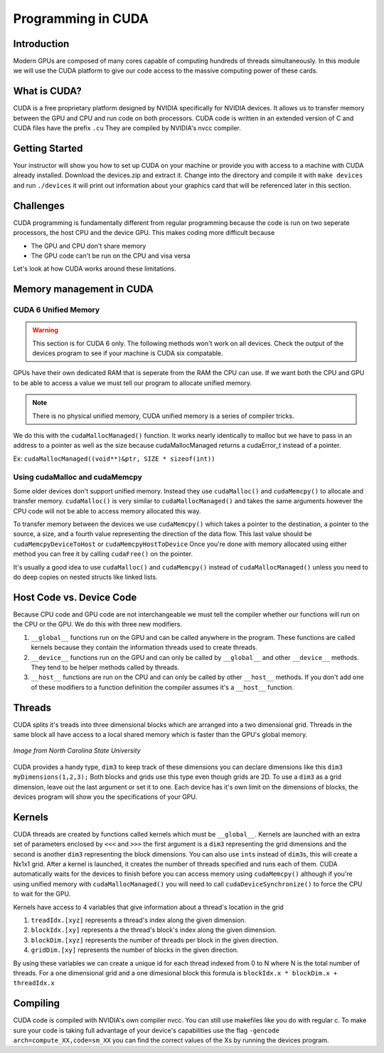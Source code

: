 *******************
Programming in CUDA
*******************

Introduction
############

Modern GPUs are composed of many cores capable of computing hundreds of threads simultaneously.
In this module we will use the CUDA platform to give our code access to the massive computing power of these cards.

What is CUDA?
#############

CUDA is a free proprietary platform designed by NVIDIA specifically for NVIDIA devices.
It allows us to transfer memory between the GPU and CPU and run code on both processors.
CUDA code is written in an extended version of C and CUDA files have the prefix ``.cu`` 
They are compiled by NVIDIA's nvcc compiler.

Getting Started
###############

Your instructor will show you how to set up CUDA on your machine or provide you with access 
to a machine with CUDA already installed.
Download the devices.zip and extract it.
Change into the directory and compile it with ``make devices`` and run ``./devices`` it
will print out information about your graphics card that will be referenced later in this section.

Challenges
##########

CUDA programming is fundamentally different from regular programming because the code is run on two seperate processors, the host CPU and the device GPU.
This makes coding more difficult because

- The GPU and CPU don't share memory

- The GPU code can't be run on the CPU and visa versa

Let's look at how CUDA works around these limitations.

Memory management in CUDA
#########################

CUDA 6 Unified Memory
*********************

.. warning:: This section is for CUDA 6 only. The following methods won't work on all devices. Check the output of the devices program to see if your machine is CUDA six compatable.

GPUs have their own dedicated RAM that is seperate from the RAM the CPU can use.
If we want both the CPU and GPU to be able to access a value we must tell our program to allocate unified memory.

.. note:: There is no physical unified memory, CUDA unified memory is a series of compiler tricks.

We do this with the ``cudaMallocManaged()`` function.
It works nearly identically to malloc but we have to pass in an address to a pointer as well as the size because cudaMallocManaged returns a cudaError_t instead of a pointer.

Ex: ``cudaMallocManaged((void**)&ptr, SIZE * sizeof(int))``

Using cudaMalloc and cudaMemcpy
*******************************

Some older devices don't support unified memory.
Instead they use ``cudaMalloc()`` and ``cudaMemcpy()`` to allocate and transfer memory.
``cudaMalloc()`` is very similar to ``cudaMallocManaged()`` and takes the same arguments however the CPU code will not be able to access memory allocated this way.


To transfer memory between the devices we use ``cudaMemcpy()`` which takes a pointer to the destination, a pointer to the source, a size, and a fourth value representing the direction of the data flow.
This last value should be ``cudaMemcpyDeviceToHost`` or ``cudaMemcpyHostToDevice``
Once you're done with memory allocated using either method you can free it by calling ``cudaFree()`` on the pointer.

.. code-block:: c
    :emphasize-lines: 1
    :linenos:
    
    int *ptr, *dev_ptr;
    initialize_ptr(ptr);
    cudaMalloc((void**)&ptr, SIZE * sizeof(int));
    cudaMemcpy(dev_ptr, ptr, SIZE * sizeof(int), cudaMemcpyHostToDevice);

            ...Perform GPU Operations ...

    cudaMemcpy(ptr, dev_ptr, SIZE * sizeof(int), cudaMemcpyDeviceToHost);
    cudaFree(dev_ptr);
    free(ptr);

It's usually a good idea to use ``cudaMalloc()`` and ``cudaMemcpy()`` instead of ``cudaMallocManaged()`` unless you need to do deep copies on nested structs like linked lists.


Host Code vs. Device Code
#########################

Because CPU code and GPU code are not interchangeable we must tell the compiler whether our functions will run on the CPU or the GPU.
We do this with three new modifiers. 

#. ``__global__`` functions run on the GPU and can be called anywhere in the program. 
   These functions are called kernels because they contain the information threads used to create threads.
#. ``__device__`` functions run on the GPU and can only be called by ``__global__`` and other ``__device__`` methods. 
   They tend to be helper methods called by threads.
#. ``__host__`` functions are run on the CPU and can only be called by other ``__host__`` methods.
   If you don't add one of these modifiers to a function definition the compiler assumes it's a ``__host__`` function.

Threads
#######

CUDA splits it's treads into three dimensional blocks which are arranged into a two dimensional grid.
Threads in the same block all have access to a local shared memory which is faster than the GPU's global memory. 

.. figure:: cudathreads.png
    :width: 378px
    :align: center
    :height: 438px
    :alt: thread organization in CUDA
    :figclass: align-center

    *Image from North Carolina State University*

CUDA provides a handy type, ``dim3`` to keep track of these dimensions you can declare dimensions like this ``dim3 myDimensions(1,2,3);`` 
Both blocks and grids use this type even though grids are 2D.
To use a ``dim3`` as a grid dimension, leave out the last argument or set it to one.
Each device has it's own limit on the dimensions of blocks, the devices program will show you the specifications of your GPU.

Kernels
#######

CUDA threads are created by functions called kernels which must be ``__global__``.
Kernels are launched with an extra set of parameters enclosed by ``<<<`` and ``>>>`` the first argument is a ``dim3`` representing the grid dimensions and the second is another ``dim3`` representing the block dimensions.
You can also use ``int``\ s instead of ``dim3``\ s, this will create a Nx1x1 grid.
After a kernel is launched, it creates the number of threads specified and runs each of them.
CUDA automatically waits for the devices to finish before you can access memory using ``cudaMemcpy()`` although if you're using unified memory with ``cudaMallocManaged()`` you will need to call ``cudaDeviceSynchronize()`` to force the CPU to wait for the GPU. 

.. code-block:: c
    :emphasize-lines: 1
    :linenos:

    dim3 numBlocks(8,8);
    dim3 threadsPerBlock(8,8,8);
    myKernel<<<numBlocks, threadsPerBlock>>>(args);
    myKernel<<<16,64>>>(args);

Kernels have access to 4 variables that give information about a thread's location in the grid

#. ``treadIdx.[xyz]`` represents a thread's index along the given dimension.
#. ``blockIdx.[xy]`` represents a the thread's block's index along the given dimension.
#. ``blockDim.[xyz]`` represents the number of threads per block in the given direction.
#. ``gridDim.[xy]`` represents the number of blocks in the given direction.

By using these variables we can create a unique id for each thread indexed from 0 to N where N is the total number of threads.
For a one dimensional grid and a one dimesional block this formula is ``blockIdx.x * blockDim.x + threadIdx.x``

Compiling
#########

CUDA code is compiled with NVIDIA's own compiler nvcc.
You can still use makefiles like you do with regular c.
To make sure your code is taking full advantage of your device's capabilities use the flag
``-gencode arch=compute_XX,code=sm_XX`` you can find the correct values of the Xs by running the devices program.
